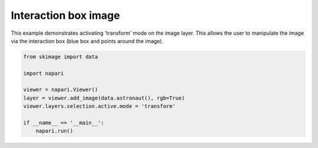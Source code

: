 
.. DO NOT EDIT.
.. THIS FILE WAS AUTOMATICALLY GENERATED BY SPHINX-GALLERY.
.. TO MAKE CHANGES, EDIT THE SOURCE PYTHON FILE:
.. "gallery/interaction_box_image.py"
.. LINE NUMBERS ARE GIVEN BELOW.

.. only:: html

    .. note::
        :class: sphx-glr-download-link-note

        :ref:`Go to the end <sphx_glr_download_gallery_interaction_box_image.py>`
        to download the full example as a Python script or as a
        Jupyter notebook.

.. rst-class:: sphx-glr-example-title

.. _sphx_glr_gallery_interaction_box_image.py:


Interaction box image
=====================

This example demonstrates activating 'transform' mode on the image layer.
This allows the user to manipulate the image via the interaction box
(blue box and points around the image).

.. tags:: experimental

.. GENERATED FROM PYTHON SOURCE LINES 11-22



.. image-sg:: /gallery/images/sphx_glr_interaction_box_image_001.png
   :alt: interaction box image
   :srcset: /gallery/images/sphx_glr_interaction_box_image_001.png
   :class: sphx-glr-single-img





.. code-block:: Python


    from skimage import data

    import napari

    viewer = napari.Viewer()
    layer = viewer.add_image(data.astronaut(), rgb=True)
    viewer.layers.selection.active.mode = 'transform'

    if __name__ == '__main__':
        napari.run()


.. _sphx_glr_download_gallery_interaction_box_image.py:

.. only:: html

  .. container:: sphx-glr-footer sphx-glr-footer-example

    .. container:: sphx-glr-download sphx-glr-download-jupyter

      :download:`Download Jupyter notebook: interaction_box_image.ipynb <interaction_box_image.ipynb>`

    .. container:: sphx-glr-download sphx-glr-download-python

      :download:`Download Python source code: interaction_box_image.py <interaction_box_image.py>`

    .. container:: sphx-glr-download sphx-glr-download-zip

      :download:`Download zipped: interaction_box_image.zip <interaction_box_image.zip>`


.. only:: html

 .. rst-class:: sphx-glr-signature

    `Gallery generated by Sphinx-Gallery <https://sphinx-gallery.github.io>`_
